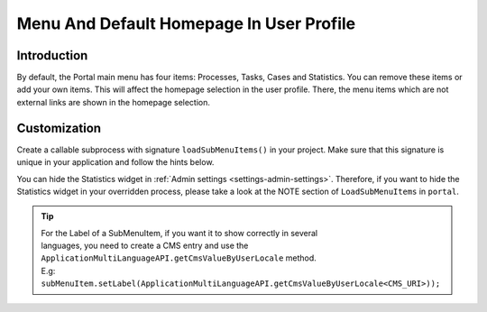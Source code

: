 .. _customization-menu:

Menu And Default Homepage In User Profile
=========================================

.. _customization-menu-introduction:

Introduction
------------

By default, the Portal main menu has four items: Processes, Tasks, Cases and
Statistics. You can remove these items or add your own items. This will affect
the homepage selection in the user profile. There, the menu items which are not
external links are shown in the homepage selection.

|default-menu-items|

.. _customization-menu-customization:

Customization
-------------

Create a callable subprocess with signature ``loadSubMenuItems()`` in your
project. Make sure that this signature is unique in your application and follow
the hints below.

|load-sub-menu-items-process|

You can hide the Statistics widget in :ref:`Admin settings
<settings-admin-settings>`. Therefore, if you want to hide the Statistics widget
in your overridden process, please take a look at the NOTE section of
``LoadSubMenuItems`` in ``portal``.

.. tip::
    | For the Label of a SubMenuItem, if you want it to show correctly in several 
    | languages, you need to create a CMS entry and use the ``ApplicationMultiLanguageAPI.getCmsValueByUserLocale`` method.
    | E.g: ``subMenuItem.setLabel(ApplicationMultiLanguageAPI.getCmsValueByUserLocale<CMS_URI>));``

.. |default-menu-items| image:: ../../screenshots/dashboard/expanded-left-menu.png
.. |load-sub-menu-items-process| image:: images/menu/load-sub-menu-items-process.png